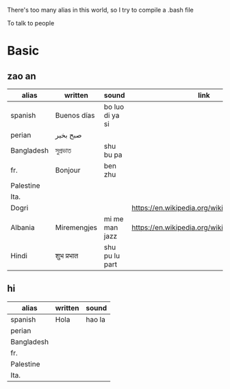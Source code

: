 There's too many alias in this world, so I try to compile a .bash file

To talk to people

* Basic

** zao an
| alias      | written     | sound           | link                                         | pos   |
|------------+-------------+-----------------+----------------------------------------------+-------|
| spanish    | Buenos días | bo luo di ya si |                                              |       |
| perian     | صبح بخیر    |                 |                                              |       |
| Bangladesh | সুপ্রভাত      | shu bu pa       |                                              |       |
| fr.        | Bonjour     | ben zhu         |                                              |       |
| Palestine  |             |                 |                                              |       |
| Ita.       |             |                 |                                              |       |
| Dogri      |             |                 | https://en.wikipedia.org/wiki/Dogri_language | North |
| Albania    | Miremengjes | mi me man jazz  | https://en.wikipedia.org/wiki/Albania        |       |
| Hindi      | शुभ प्रभात    | shu pu lu part  |                                              |       |





** hi
| alias      | written     | sound                                  |
|------------+-------------+----------------------------------------|
| spanish    | Hola        | hao la                                 |
| perian     |             |                                        |
| Bangladesh |             |                                        |
| fr.        |             |                                        |
| Palestine  |             |                                        |
| Ita.       |             |                                        |
